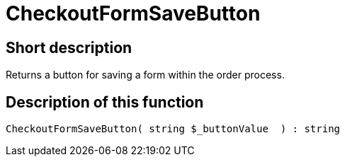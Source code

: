 = CheckoutFormSaveButton
:lang: en
// include::{includedir}/_header.adoc[]
:keywords: CheckoutFormSaveButton
:position: 10191

//  auto generated content Thu, 06 Jul 2017 00:06:37 +0200
== Short description

Returns a button for saving a form within the order process.

== Description of this function

[source,plenty]
----

CheckoutFormSaveButton( string $_buttonValue  ) : string

----

